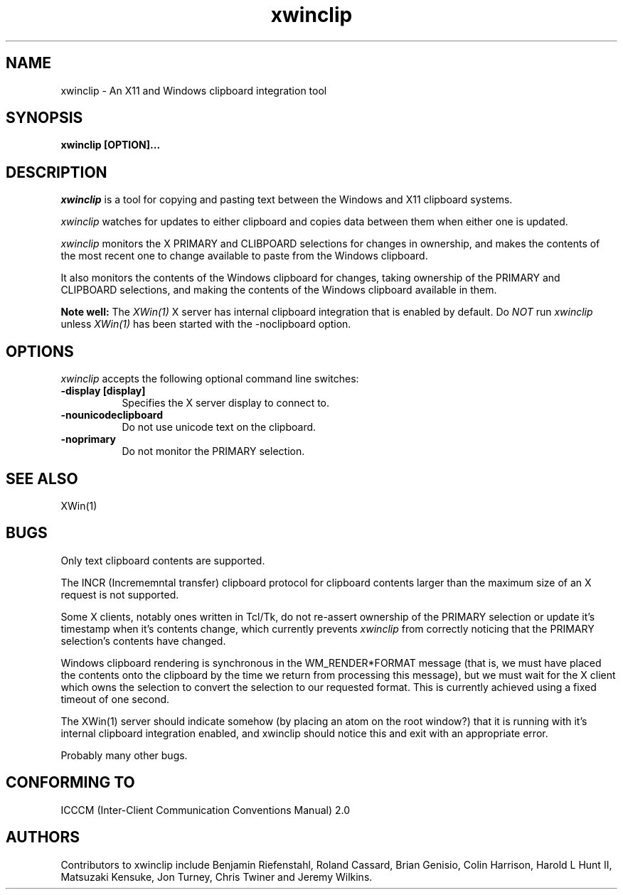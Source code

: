 .TH xwinclip 1 __xorgversion__
.SH NAME
xwinclip - An X11 and Windows clipboard integration tool

.SH SYNOPSIS
.B xwinclip [OPTION]...

.SH DESCRIPTION
\fIxwinclip\fP is a tool for copying and pasting text between the Windows and X11 clipboard systems.

\fIxwinclip\fP watches for updates to either clipboard and copies data between them when either one is updated.

\fIxwinclip\fP monitors the X PRIMARY and CLIBPOARD selections for changes in ownership, and makes
the contents of the most recent one to change available to paste from the Windows clipboard.

It also monitors the contents of the Windows clipboard for changes, taking ownership of the PRIMARY and
CLIPBOARD selections, and making the contents of the Windows clipboard available in them.

.B Note well:
The \fIXWin(1)\fP X server has internal clipboard integration that is enabled by default.
Do \fINOT\fP run \fIxwinclip\fP unless \fIXWin(1)\fP has been started with the -noclipboard option.

.SH OPTIONS
\fIxwinclip\fP accepts the following optional command line switches:

.TP 8
.B \-display [display]
Specifies the X server display to connect to.
.TP 8
.B \-nounicodeclipboard
Do not use unicode text on the clipboard.
.TP 8
.B \-noprimary
Do not monitor the PRIMARY selection.

.SH "SEE ALSO"
XWin(1)

.SH BUGS
Only text clipboard contents are supported.

The INCR (Incrememntal transfer) clipboard protocol for clipboard contents larger than the maximum size of an
X request is not supported.

Some X clients, notably ones written in Tcl/Tk, do not re-assert ownership of the PRIMARY selection or update
it's timestamp when it's contents change, which currently prevents \fIxwinclip\fP from correctly noticing that
the PRIMARY selection's contents have changed.

Windows clipboard rendering is synchronous in the WM_RENDER*FORMAT message (that is, we must have placed the
contents onto the clipboard by the time we return from processing this message), but we must wait for the X
client which owns the selection to convert the selection to our requested format.  This is currently achieved
using a fixed timeout of one second.

The XWin(1) server should indicate somehow (by placing an atom on the root window?) that it is running with it's
internal clipboard integration enabled, and xwinclip should notice this and exit with an appropriate error.

Probably many other bugs.

.SH "CONFORMING TO"
ICCCM (Inter-Client Communication Conventions Manual) 2.0

.SH AUTHORS
Contributors to xwinclip include Benjamin Riefenstahl, Roland Cassard, Brian Genisio, Colin Harrison,
Harold L Hunt II, Matsuzaki Kensuke, Jon Turney, Chris Twiner and Jeremy Wilkins.
